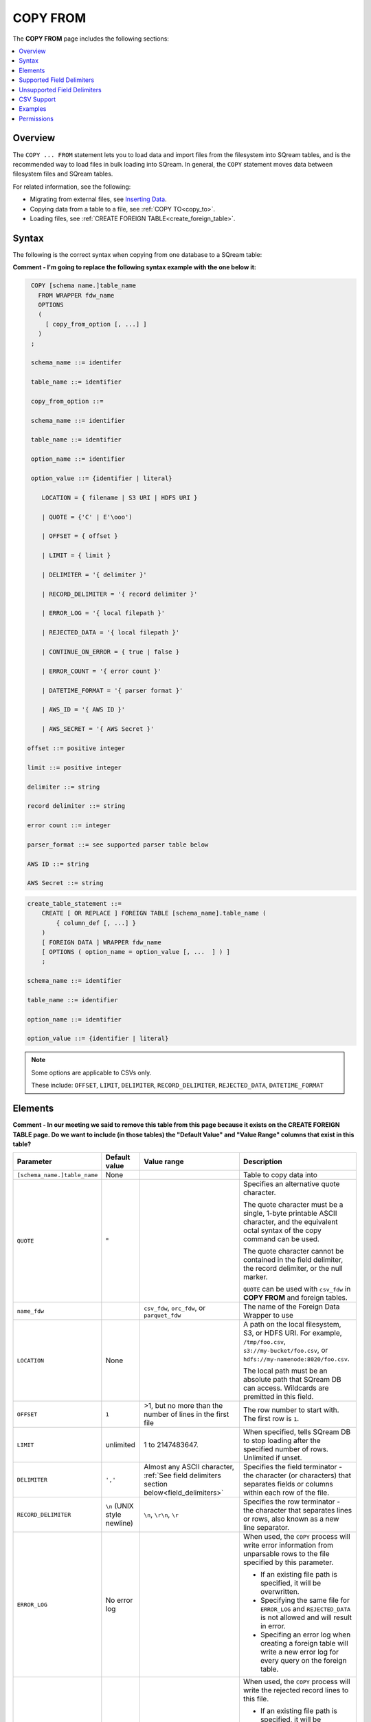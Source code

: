 .. _copy_from:

**********************
COPY FROM
**********************
The **COPY FROM** page includes the following sections:

.. contents:: 
   :local:
   :depth: 1
   
Overview
===============
The ``COPY ... FROM`` statement lets you to load data and import files from the filesystem into SQream tables, and is the recommended way to load files in bulk loading into SQream. In general, the ``COPY`` statement moves data between filesystem files and SQream tables.

For related information, see the following:

* Migrating from external files, see `Inserting Data <https://docs.sqream.com/en/latest/guides/inserting_data.html>`_.  
* Copying data from a table to a file, see :ref:`COPY TO<copy_to>`.
* Loading files, see :ref:`CREATE FOREIGN TABLE<create_foreign_table>`.

Syntax
==========
The following is the correct syntax when copying from one database to a SQream table:

**Comment - I'm going to replace the following syntax example with the one below it:**

.. code-block:: postgres

   COPY [schema name.]table_name
     FROM WRAPPER fdw_name
     OPTIONS 
     (
       [ copy_from_option [, ...] ]
     )
   ;
  
   schema_name ::= identifer
  
   table_name ::= identifier

   copy_from_option ::=   

   schema_name ::= identifier

   table_name ::= identifier

   option_name ::= identifier
   
   option_value ::= {identifier | literal}

      LOCATION = { filename | S3 URI | HDFS URI }   
      
      | QUOTE = {'C' | E'\ooo')
      
      | OFFSET = { offset }
      
      | LIMIT = { limit }
      
      | DELIMITER = '{ delimiter }'
      
      | RECORD_DELIMITER = '{ record delimiter }'
      
      | ERROR_LOG = '{ local filepath }'
      
      | REJECTED_DATA = '{ local filepath }'
      
      | CONTINUE_ON_ERROR = { true | false }
      
      | ERROR_COUNT = '{ error count }'
      
      | DATETIME_FORMAT = '{ parser format }'
      
      | AWS_ID = '{ AWS ID }'
      
      | AWS_SECRET = '{ AWS Secret }'

  offset ::= positive integer

  limit ::= positive integer

  delimiter ::= string

  record delimiter ::= string

  error count ::= integer

  parser_format ::= see supported parser table below

  AWS ID ::= string

  AWS Secret ::= string


   

.. code-block:: postgres

   create_table_statement ::=
       CREATE [ OR REPLACE ] FOREIGN TABLE [schema_name].table_name (
           { column_def [, ...] }
       )
       [ FOREIGN DATA ] WRAPPER fdw_name
       [ OPTIONS ( option_name = option_value [, ...  ] ) ]
       ;

   schema_name ::= identifier

   table_name ::= identifier

   option_name ::= identifier
   
   option_value ::= {identifier | literal}
   
.. note:: 

   Some options are applicable to CSVs only.

   These include:
   ``OFFSET``, ``LIMIT``, ``DELIMITER``, ``RECORD_DELIMITER``, ``REJECTED_DATA``, ``DATETIME_FORMAT``

.. _copy_from_config_options:

Elements
============

**Comment - In our meeting we said to remove this table from this page because it exists on the CREATE FOREIGN TABLE page. Do we want to include (in those tables) the "Default Value" and "Value Range" columns that exist in this table?**

.. list-table:: 
   :widths: 1 1 1 10
   :header-rows: 1
   
   * - Parameter
     - Default value
     - Value range
     - Description
   * - ``[schema_name.]table_name``
     - None
     - 
     - Table to copy data into
   * - ``QUOTE``
     - "
     - 
     - 
	   Specifies an alternative quote character.
	   
	   The quote character must be a single, 1-byte printable ASCII character, and the equivalent octal syntax of the copy command can be used.
	   
	   The quote character cannot be contained in the field delimiter, the record delimiter, or the null marker.
	   
	   ``QUOTE`` can be used with ``csv_fdw`` in **COPY FROM** and foreign tables.
   * - ``name_fdw``
     - 
     - ``csv_fdw``, ``orc_fdw``, or ``parquet_fdw``
     - The name of the Foreign Data Wrapper to use
   * - ``LOCATION``
     - None
     -
     - 
	   A path on the local filesystem, S3, or HDFS URI. For example, ``/tmp/foo.csv``, ``s3://my-bucket/foo.csv``, or ``hdfs://my-namenode:8020/foo.csv``.
	   
	   The local path must be an absolute path that SQream DB can access. Wildcards are premitted in this field.
   * - ``OFFSET``
     - ``1``
     - >1, but no more than the number of lines in the first file
     - The row number to start with. The first row is ``1``.
   * - ``LIMIT``
     - unlimited
     - 1 to 2147483647.
     - When specified, tells SQream DB to stop loading after the specified number of rows. Unlimited if unset.
   * - ``DELIMITER``
     - ``','``
     - Almost any ASCII character, :ref:`See field delimiters section below<field_delimiters>`
     - Specifies the field terminator - the character (or characters) that separates fields or columns within each row of the file.
   * - ``RECORD_DELIMITER``
     - ``\n`` (UNIX style newline)
     - ``\n``, ``\r\n``, ``\r``
     - Specifies the row terminator - the character that separates lines or rows, also known as a new line separator.
   * - ``ERROR_LOG``
     - No error log
     - 
     -  
         When used, the ``COPY`` process will write error information from unparsable rows to the file specified by this parameter. 
         
         * If an existing file path is specified, it will be overwritten.
         
         * Specifying the same file for ``ERROR_LOG`` and ``REJECTED_DATA`` is not allowed and will result in error.
         
         * Specifing an error log when creating a foreign table will write a new error log for every query on the foreign table.

   * - ``REJECTED_DATA``
     - Inactive
     - 
     - 
         When used, the ``COPY`` process will write the rejected record lines to this file.
         
         * If an existing file path is specified, it will be overwritten.
         
         * Specifying the same file for ``ERROR_LOG`` and ``REJECTED_DATA`` is not allowed and will result in error.
         
         * Specifing an error log when creating a foreign table will write a new error log for every query on the foreign table.

   * - ``CONTINUE_ON_ERROR``
     - ``false``
     - true, false
     - 
         Specifies if errors should be ignored or skipped. When set to ``true``, the transaction will continue despite rejected data.
         
         This parameter should be set together with ``ERROR_COUNT``
         When reading multiple files, if an entire file can't be opened it will be skipped.
   * - ``ERROR_COUNT``
     - ``unlimited``
     - 1 to 2147483647
     - 
         Specifies the threshold for the maximum number of faulty records that will be ignored.
     
         This setting must be used in conjunction with ``CONTINUE_ON_ERROR``.
   * - ``DATETIME_FORMAT``
     - ISO8601 for all columns
     - :ref:`See table below<copy_date_parsers>`
     - Allows specifying a non-default date formats for specific columns
   * - ``AWS_ID``, ``AWS_SECRET``
     - None
     - 
     - Specifies the authentication details for secured S3 buckets.

.. _copy_date_parsers:





.. _field_delimiters:

Supported Field Delimiters
=====================================================

Field delimiters can be one or more characters.

The **Supported Field Delimiters** section includes the following field delimiter examples:

.. contents:: 
   :local:
   :depth: 1

Customizing Quotations Using Alternative Characters
----------------------------

Syntax Example 1 - Customizing Quotations Using Alternative Characters
~~~~~~~~~~~~

The following is the correct syntax for customizing quotations using alternative characters:

.. code-block:: postgres

   copy t from wrapper csv_fdw options (location = '/tmp/source_file.csv', quote='@');
   copy t to wrapper csv_fdw options (location = '/tmp/destination_file.csv', quote='@');

Usage Example 1 - Customizing Quotations Using Alternative Characters
************

The following is an example of line taken from a CSV when customizing quotations using a character:

.. code-block:: postgres

   Pepsi-"Cola",@Coca-"Cola"@,Sprite,Fanta


Syntax Example 2 - Customizing Quotations Using ASCII Character Codes
************

The following is the correct syntax for customizing quotations using ASCII character codes:

.. code-block:: postgres

   copy t from wrapper csv_fdw options (location = '/tmp/source_file.csv', quote=E'\064');
   copy t to wrapper csv_fdw options (location = '/tmp/destination_file.csv', quote=E'\064');

Usage Example 2 - Customizing Quotations Using ASCII Character Codes
************

The following is an example of line taken from a CSV when customizing quotations using an ASCII character code:

.. code-block:: postgres

   Pepsi-"Cola",@Coca-"Cola"@,Sprite,Fanta



Multi-Character Delimiters
----------------------------------
SQream supports multi-character field delimiters, sometimes found in non-standard files. A multi-character delimiter can be specified. For example, ``DELIMITER '%%'``, ``DELIMITER '{~}'``, etc.

Printable Characters
-----------------------
Any **printable ASCII character** (or characters) can be used as a delimiter without special syntax. The default CSV field delimiter is a comma (``,``). A printable character is any ASCII character in the range 32 - 126. Literal quoting rules apply when using delimiters. For example, you must use  ``DELIMITER ''''`` to use ``'`` as a field delimiter.

For more information about literal quoting rules, see :ref:`Literal quoting rules<string_literals>`. 

Non-Printable Characters
----------------------------
A non-printable character (1 - 31, 127) can be used in its octal form. A tab can be specified by escaping it, for example ``\t``. Other non-printable characters can be specified using their octal representations, by using the ``E'\000'`` format, where ``000`` is the octal value of the character. For example, ASCII character ``15``, known as "shift in", can be specified using ``E'\017'``.


Unsupported Field Delimiters
==========================
The following ASCII field delimiters (octal range 001 - 176) are not supported:

+---------------+-------------+------------+---------------+-------------+------------+---------------+-------------+------------+
| **Character** | **Decimal** | **Symbol** | **Character** | **Decimal** | **Symbol** | **Character** | **Decimal** | **Symbol** |
+---------------+-------------+------------+---------------+-------------+------------+---------------+-------------+------------+
| **"**         | 34          | 42         | **a**         | 97          | 141        | **p**         | 112         | 160        |
+---------------+-------------+------------+---------------+-------------+------------+---------------+-------------+------------+
| **-**         | 45          | 55         | **b**         | 98          | 142        | **q**         | 113         | 161        |
+---------------+-------------+------------+---------------+-------------+------------+---------------+-------------+------------+
| **.**         | 46          | 56         | **c**         | 99          | 143        | **r**         | 114         | 162        |
+---------------+-------------+------------+---------------+-------------+------------+---------------+-------------+------------+
| **:**         | 58          | 72         | **d**         | 100         | 144        | **s**         | 115         | 163        |
+---------------+-------------+------------+---------------+-------------+------------+---------------+-------------+------------+
| **\\**        | 92          | 134        | **e**         | 101         | 145        | **t**         | 116         | 164        |
+---------------+-------------+------------+---------------+-------------+------------+---------------+-------------+------------+
| **0**         | 48          | 60         | **f**         | 102         | 146        | **u**         | 117         | 165        |
+---------------+-------------+------------+---------------+-------------+------------+---------------+-------------+------------+
| **1**         | 49          | 61         | **g**         | 103         | 147        | **v**         | 118         | 166        |
+---------------+-------------+------------+---------------+-------------+------------+---------------+-------------+------------+
| **2**         | 50          | 62         | **h**         | 104         | 150        | **w**         | 119         | 167        |
+---------------+-------------+------------+---------------+-------------+------------+---------------+-------------+------------+
| **3**         | 51          | 63         | **i**         | 105         | 151        | **x**         | 120         | 170        |
+---------------+-------------+------------+---------------+-------------+------------+---------------+-------------+------------+
| **4**         | 52          | 64         | **j**         | 106         | 152        | **y**         | 121         | 171        |
+---------------+-------------+------------+---------------+-------------+------------+---------------+-------------+------------+
| **5**         | 53          | 65         | **k**         | 107         | 153        | **z**         | 122         | 172        |
+---------------+-------------+------------+---------------+-------------+------------+---------------+-------------+------------+
| **6**         | 54          | 66         | **l**         | 108         | 154        | **N**         | 78          | 116        |
+---------------+-------------+------------+---------------+-------------+------------+---------------+-------------+------------+
| **7**         | 55          | 67         | **m**         | 109         | 155        | **10**        | 49          | 12         |
+---------------+-------------+------------+---------------+-------------+------------+---------------+-------------+------------+
| **8**         | 56          | 70         | **n**         | 110         | 156        | **13**        | 49          | 13         |
+---------------+-------------+------------+---------------+-------------+------------+---------------+-------------+------------+
| **9**         | 57          | 71         | **o**         | 111         | 157        |               |             |            |
+---------------+-------------+------------+---------------+-------------+------------+---------------+-------------+------------+





CSV Support
================
**Comment - Does the CSV Support section belong on this page?**

Overview
-------------

By default, SQream DB's CSV parser can handle `RFC 4180 standard CSVs <https://tools.ietf.org/html/rfc4180>`_ , but can also be modified to support non-standard CSVs (with multi-character delimiters, unquoted fields, etc).

All CSV files should be prepared according to these recommendations:

* Files are UTF-8 or ASCII encoded

* Field delimiter is an ASCII character or characters

* Record delimiter, also known as a new line separator, is a Unix-style newline (``\n``), DOS-style newline (``\r\n``), or Mac style newline (``\r``).

* Fields are optionally enclosed by double-quotes, or mandatory quoted if they contain one of the following characters:

   * The record delimiter or field delimiter

   * A double quote character

   * A newline

* 
   If a field is quoted, any double quote that appears must be double-quoted (similar to the :ref:`string literals quoting rules<string_literals>`. For example, to encode ``What are "birds"?``, the field should appear as ``"What are ""birds""?"``.
   
   Other modes of escaping are not supported (e.g. ``1,"What are \"birds\"?"`` is not a valid way of escaping CSV values).

Marking Null Markers
-------------

``NULL`` values can be marked in two ways in the CSV:

* An explicit null marker. For example, ``col1,\N,col3``
* An empty field delimited by the field delimiter. For example, ``col1,,col3``

.. note:: If a text field is quoted but contains no content (``""``) it is considered an empty text field. It is not considered ``NULL``.


Examples
===========

Loading a Standard CSV File
------------------------------

.. code-block:: postgres
   
   COPY table_name FROM WRAPPER csv_fdw OPTIONS (location = '/tmp/file.csv');


Skipping Faulty Rows
------------------------------

.. code-block:: postgres
   
   COPY table_name FROM WRAPPER csv_fdw OPTIONS (location = '/tmp/file.csv', continue_on_error = true);


Skipping a Maximum of 100 Faulty Rows
-----------------------------------

.. code-block:: postgres
   
   COPY table_name FROM WRAPPER csv_fdw OPTIONS (location = '/tmp/file.csv', continue_on_error = true, error_count = 100);


Loading a Pipe Separated Value (PSV) File
-------------------------------------------

.. code-block:: postgres
   
   COPY table_name FROM WRAPPER csv_fdw OPTIONS (location = '/tmp/file.psv', delimiter = '|');

Loading a Tab Separated Value (TSV) File
-------------------------------------------

.. code-block:: postgres
   
   COPY table_name FROM WRAPPER csv_fdw OPTIONS (location = '/tmp/file.tsv', delimiter = '\t');
   

Loading an ORC File
-------------------------------------------

.. code-block:: postgres
   
   COPY table_name FROM WRAPPER orc_fdw OPTIONS (location = '/tmp/file.orc');


Loading a Parquet File
-------------------------------------------

.. code-block:: postgres
   
   COPY table_name FROM WRAPPER parquet_fdw OPTIONS (location = '/tmp/file.parquet');


Loading a Text File with Non-Printable Delimiters
-----------------------------------------------------

In the file below, the separator is ``DC1``, which is represented by ASCII 17 decimal or 021 octal.

.. code-block:: postgres
   
   COPY table_name FROM WRAPPER psv_fdw OPTIONS (location = '/tmp/file.txt', delimiter = E'\021');   

Loading a Text File with Multi-Character Delimiters
-----------------------------------------------------

In the file below, the separator is ``^|``.

.. code-block:: postgres
   
   COPY table_name FROM WRAPPER psv_fdw OPTIONS (location = '/tmp/file.txt', delimiter = '^|');   

In the file below, the separator is ``'|``. The quote character has to be repeated, as per the :ref:`literal quoting rules<string_literals>`.

.. code-block:: postgres
   
   COPY table_name FROM WRAPPER psv_fdw OPTIONS (location = '/tmp/file.txt', delimiter = ''''|');
   

Loading Files with a Header Row
-----------------------------------

Use ``OFFSET`` to skip rows.

.. note:: When loading multiple files (e.g. with wildcards), this setting affects each file separately.

.. code-block:: postgres

   COPY table_name FROM WRAPPER csv_fdw OPTIONS (location = '/tmp/file.psv', delimiter = '|', offset = 2);      

Loading Files Formatted for Windows (``\r\n``)
---------------------------------------------------

.. code-block:: postgres

   COPY table_name FROM WRAPPER csv_fdw OPTIONS (location = '/tmp/file.psv', delimiter = '\r\n');         

Loading a File from a Public S3 Bucket
------------------------------------------

.. note:: The bucket must be publicly available and objects can be listed

.. code-block:: postgres

   COPY table_name FROM WRAPPER csv_fdw OPTIONS (location = 's3://sqream-demo-data/file.csv', delimiter = '\r\n', offset = 2);         

Loading Files from an Authenticated S3 Bucket
---------------------------------------------------

.. code-block:: postgres

   COPY table_name FROM WRAPPER psv_fdw OPTIONS (location = 's3://secret-bucket/*.csv', DELIMITER = '\r\n', OFFSET = 2, AWS_ID = '12345678', AWS_SECRET = 'super_secretive_secret');
   
Saving Rejected Rows to a File
----------------------------------

.. note:: When loading multiple files (e.g. with wildcards), this error threshold is for the entire transaction.

.. code-block:: postgres

   COPY table_name FROM WRAPPER csv_fdw OPTIONS (location = '/tmp/file.csv', 
												                        ,continue_on_error  = true 
                                                ,error_log  = '/temp/load_error.log'
                                                );         

.. code-block:: postgres

    COPY table_name FROM WRAPPER csv_fdw OPTIONS (location = '/tmp/file.psv'
												                         ,delimiter '|'
                                                 ,error_log = '/temp/load_error.log' -- Save error log
                                                 ,rejected_data = '/temp/load_rejected.log' -- Only save rejected rows
                                                 ,limit = 100 -- Only load 100 rows
                                                 ,error_count = 5 -- Stop the load if 5 errors reached
                                                 );         


Loading CSV Files from a Set of Directories
------------------------------------------

.. code-block:: postgres

   COPY table_name FROM WRAPPER csv_fdw OPTIONS (location = '/tmp/2019_08_*/*.csv');

Rearranging Destination Columns
---------------------------------

When the source of the files does not match the table structure, tell the ``COPY`` command what the order of columns should be

.. code-block:: postgres

   COPY table_name (fifth, first, third) FROM WRAPPER csv_fdw OPTIONS (location = '/tmp/*.csv');

.. note:: Any column not specified will revert to its default value or ``NULL`` value if nullable



Permissions
=============
The role must have the ``INSERT`` permission to the destination table.